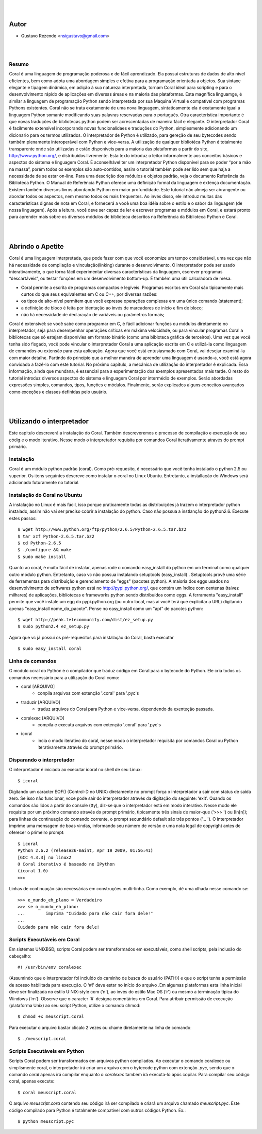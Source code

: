 
.. image:: http://sitecoral.appspot.com/coral.png

|
|

Autor
=====
* Gustavo Rezende <nsigustavo@gmail.com>

|
|


Resumo
------

Coral é uma linguagem de programação poderosa e de fácil aprendizado. Ela possui estruturas de dados de alto nível eficientes, bem como adota uma abordagem simples e efetiva para a programação orientada a objetos. Sua sintaxe elegante e tipagem dinâmica, em adição à sua natureza interpretada, tornam Coral ideal para scripting e para o desenvolvimento rápido de aplicações em diversas áreas e na maioria das plataformas.  Esta magnífica linguamge, é similar a linguagem de programação Python sendo interpretada por sua Maquina Virtual e compatível com programas Pythons existentes.
Coral não se trata exatamente de uma nova linguagem, sintaticamente ela é exatamente igual a linguagem Python somante modificando suas palavras reservadas para o português. Otra característica importante é que novas traduções de bibliotecas python podem ser acrescentadas de maneira fácil e elegante. O interpretador Coral é facilmente extensível incorporando novas funcionalidaes e traduções do Python, simplesmente adicionando um dicionario para os termos utilizados.
O interpretador de Python é utilizado, para gereção de seu bytecodes sendo também plenamente interoperável com Python e vice-versa. A utilização de qualquer bibliotéca Python é totalmente transparente onde são utilizadas e estão disponíveis para a maioria das plataformas a partir do site, http://www.python.org/, e distribuídos livremente. 
Esta texto introduz o leitor informalmente aos conceitos básicos e aspectos do sistema e linguagem Coral. É aconselhável ter um interpretador Python disponível para se poder “por a mão na massa”, porém todos os exemplos são auto-contidos, assim o tutorial também pode ser lido sem que haja a necessidade de se estar on-line. 
Para uma descrição dos módulos e objetos padrão, veja o documento Referência da Biblioteca Python. O Manual de Referência Python oferece uma definição formal da linguagem e extença documentação. Existem também diversos livros abordando Python em maior profundidade. 
Este tutorial não almeja ser abrangente ou abordar todos os aspectos, nem mesmo todos os mais frequentes. Ao invés disso, ele introduz muitas das características dignas de nota em Coral, e fornecerá a você uma boa idéia sobre o estilo e o sabor da linguagem (de nossa linguagem). Após a leitura, você deve ser capaz de ler e escrever programas e módulos em Coral, e estará pronto para aprender mais sobre os diversos módulos de biblioteca descritos na Referência da Biblioteca Python e Coral.

|
|
Abrindo o Apetite
=================

Coral é uma linguagem interpretada, que pode fazer com que você economize um tempo considerável, uma vez que não há necessidade de compilação e vinculação(linking) durante o desenvolvimento. O interpretador pode ser usado interativamente, o que torna fácil experimentar diversas características da linguagem, escrever programas “descartáveis”, ou testar funções em um desenvolvimento bottom-up. É também uma útil calculadora de mesa. 

* Coral permite a escrita de programas compactos e legíveis. Programas escritos em Coral são tipicamente mais curtos do que seus equivalentes em C ou C++, por diversas razões:
* os tipos de alto-nível permitem que você expresse operações complexas em uma único comando (statement); 
* a definição de bloco é feita por identação ao invés de marcadores de início e fim de bloco; 
* não há necessidade de declaração de variáveis ou parâmetros formais;

Coral é extensível: se você sabe como programar em C, é fácil adicionar funções ou módulos diretamente no interpretador, seja para desempenhar operações críticas em máxima velocidade, ou para vincular programas Coral a bibliotecas que só estejam disponívies em formato binário (como uma bibloteca gráfica de terceiros). 
Uma vez que você tenha sido fisgado, você pode vincular o interpretador Coral a uma aplicação escrita em C e utilizá-la como linguagem de comandos ou extensão para esta aplicação. 
Agora que você está entusiasmado com Coral, vai desejar examiná-la com maior detalhe. Partindo do princípio que a melhor maneira de aprender uma linguagem é usando-a, você está agora convidado a fazê-lo com este tutorial. 
No próximo capítulo, a mecânica de utilização do interpretador é explicada. Essa informação, ainda que mundana, é essencial para a experimentação dos exemplos apresentados mais tarde. O resto do tutorial introduz diversos aspectos do sistema e linguagem Coral por intermédio de exemplos. Serão abordadas expressões simples, comandos, tipos, funções e módulos. Finalmente, serão explicados alguns conceitos avançados como exceções e classes definidas pelo usuário. 


|
|
Utilizando o interpretador
==========================

Este capitulo descreverá a instalação do Coral. Também descreveremos o processo de  compilação e execução de seu códig e o modo iterativo. Nesse modo o interpretador requisita por comandos Coral  iterativamente através do prompt primário.


Instalação
----------

Coral é um módulo python padrão (coral). Como pré-requesito, é necessário que você tenha instalado o python 2.5 ou superior. Os itens seguintes descreve como instalar o coral no Linux Ubuntu. Entretanto, a installação do Windows  será adicionado futuramente no tutorial.


Instalação do Coral no Ubuntu
-----------------------------

A instalação no Linux é mais fácil, isso porque praticamente todas as distribuições já trazem o interpretador python instalado, assim não vai ser preciso cobrir a instalação do python. Caso não possua a instlanção do python2.6. Execute estes passos::

    $ wget http://www.python.org/ftp/python/2.6.5/Python-2.6.5.tar.bz2 
    $ tar xzf Python-2.6.5.tar.bz2 
    $ cd Python-2.6.5 
    $ ./configure && make 
    $ sudo make install

Quanto ao coral, é muito fácil de instalar, apenas rode o comando easy_install do python em um terminal como qualquer outro módulo python. Entretanto, caso vc não possua instalando setuptools (easy_install) .
Setuptools provê uma série de ferramentas para distribuição e gerenciamento de "eggs" (pacotes python). A maioria dos eggs usados no desenvolvimento de softwares python está no http://pypi.python.org/, que contém um índice com centenas (talvez milhares) de aplicações, bibliotecas e frameworks python sendo distribuídos como eggs. 
A ferramenta "easy_install" permite que você instale um egg do pypi.python.org (ou outro local, mas aí você terá que explicitar a URL) digitando apenas "easy_install nome_do_pacote". Pense no easy_install como um "apt" de pacotes python::

    $ wget http://peak.telecommunity.com/dist/ez_setup.py 
    $ sudo python2.4 ez_setup.py

Agora que vc já possui os pré-requesitos para instalação do Coral, basta executar ::

    $ sudo easy_install coral

Linha de comandos
-----------------

O modulo coral do Python é o compilador que traduz código em Coral para o bytecode do Python. Ele cria todos os comandos necessário para a utilização do Coral como: 

* coral [ARQUIVO]
    - conpila arquivos com extenção '.coral' para '.pyc's
* traduzir [ARQUIVO]
    - traduz arquivos do Coral  para Python e vice-versa, dependendo da exenteção passada.
* coralexec [ARQUIVO]
    - compila e executa arquivos com extenção '.coral' para '.pyc's
* icoral
    - incia o modo iterativo do coral, nesse modo o interpretador requisita por comandos Coral ou Python iterativamente através do prompt primário.


Disparando o interpretador
--------------------------

O interpretador é iniciado ao executar icoral no shell  de seu Linux::

    $ icoral

Digitando um caracter EOF() (Control-D no UNIX) diretamente no prompt força o interpretador a sair com status de saída zero. Se isso não funcionar, voce pode sair do interpretador através da digitação do seguinte: ‘exit'. 
Quando os comandos são lidos a partir do console (tty), diz-se que o interpretador está em modo interativo. Nesse modo ele requisita por um próximo comando através do prompt primário, tipicamente três sinais de maior-que (‘>>> ') ou (In[n]); para linhas de continuação do comando corrente, o prompt secundário default são três pontos (‘... '). 
O interpretador imprime uma mensagem de boas vindas, informando seu número de versão e uma nota legal de copyright antes de oferecer o primeiro prompt::

    $ icoral 
    Python 2.6.2 (release26-maint, Apr 19 2009, 01:56:41) 
    [GCC 4.3.3] no linux2 
    O Coral iterativo é baseado no IPython 
    (icoral 1.0) 
    >>> 

Linhas de continuação são necessárias em construções multi-linha. Como exemplo, dê uma olhada nesse comando *se*::

    >>> o_mundo_eh_plano = Verdadeiro
    >>> se o_mundo_eh_plano: 
    ...        imprima "Cuidado para não cair fora dele!" 
    ... 
    Cuidado para não cair fora dele!


Scripts Executáveis em Coral
----------------------------

Em sistemas UNIXBSD, scripts Coral podem ser transformados em executáveis, como shell scripts, pela inclusão do cabeçalho::

    #! /usr/bin/env coralexec 

(Assumindo que o interpretador foi incluído do caminho de busca do usuário (PATH)) e que o script tenha a permissão de acesso habilitada para execução. O ‘#!' deve estar no início do arquivo .Em algumas plataformas esta linha inicial deve ser finalizada no estilo U NIX-style com (‘\n'), ao invés do estilo Mac OS (‘\r') ou mesmo a terminação típica do Windows (‘\r\n'). Observe que o caracter ‘#' designa comentários em Coral. 
Para atribuir permissão de execução (plataforma Unix) ao seu script Python, utilize o comando chmod::

    $ chmod +x meuscript.coral 

Para executar o arquivo bastar clicalo 2 vezes ou chame diretamente na linha de comando::

    $ ./meuscript.coral


Scripts Executáveis em Python
-----------------------------

Scripts Coral podem ser transformados em arquivos python compilados. Ao executar o comando coralexec ou simplismente coral, o interpretador irá criar um arquivo com o bytecode python com extenção *.pyc*, sendo que o comando *coral* apenas irá compilar enquanto o *coralexec* tambem irá executa-lo após copilar.
Para compilar seu código coral, apenas execute::

    $ coral meuscript.coral

O arquivo *meuscript.cora* contendo seu código irá ser compilado e criará um arquivo chamado *meuscript.pyc*. Este código compilado para Python é totalmente compatível com outros códigos Python. Ex.::

    $ python meuscript.pyc


